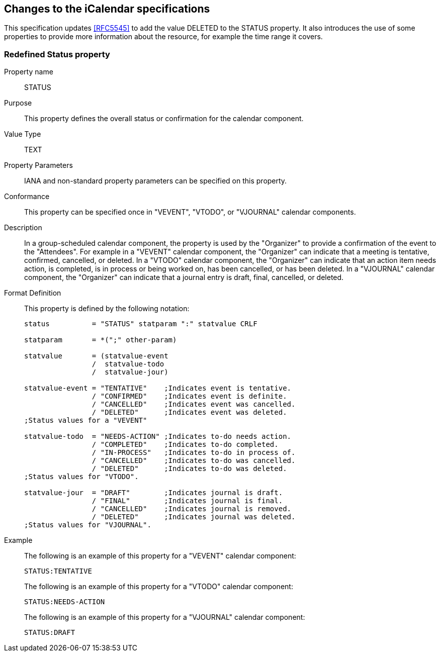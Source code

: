 [[icalendar-changes]]
== Changes to the iCalendar specifications

This specification updates <<RFC5545>> to add the value DELETED to the STATUS
property. It also introduces the use of some properties to provide more
information about the resource, for example the time range it covers.

=== Redefined Status property

Property name:: STATUS

Purpose:: This property defines the overall status or confirmation for the
calendar component.

Value Type:: TEXT

Property Parameters:: IANA and non-standard property parameters can be specified
on this property.

Conformance:: This property can be specified once in "VEVENT", "VTODO", or
"VJOURNAL" calendar components.

Description:: In a group-scheduled calendar component, the property is used by
the "Organizer" to provide a confirmation of the event to the "Attendees". For
example in a "VEVENT" calendar component, the "Organizer" can indicate that a
meeting is tentative, confirmed, cancelled, or deleted. In a "VTODO" calendar
component, the "Organizer" can indicate that an action item needs action, is
completed, is in process or being worked on, has been cancelled, or has been
deleted. In a "VJOURNAL" calendar component, the "Organizer" can indicate that a
journal entry is draft, final, cancelled, or deleted.

Format Definition:: This property is defined by the following notation:
+
[source%unnumbered]
----
status          = "STATUS" statparam ":" statvalue CRLF

statparam       = *(";" other-param)

statvalue       = (statvalue-event
                /  statvalue-todo
                /  statvalue-jour)

statvalue-event = "TENTATIVE"    ;Indicates event is tentative.
                / "CONFIRMED"    ;Indicates event is definite.
                / "CANCELLED"    ;Indicates event was cancelled.
                / "DELETED"      ;Indicates event was deleted.
;Status values for a "VEVENT"

statvalue-todo  = "NEEDS-ACTION" ;Indicates to-do needs action.
                / "COMPLETED"    ;Indicates to-do completed.
                / "IN-PROCESS"   ;Indicates to-do in process of.
                / "CANCELLED"    ;Indicates to-do was cancelled.
                / "DELETED"      ;Indicates to-do was deleted.
;Status values for "VTODO".

statvalue-jour  = "DRAFT"        ;Indicates journal is draft.
                / "FINAL"        ;Indicates journal is final.
                / "CANCELLED"    ;Indicates journal is removed.
                / "DELETED"      ;Indicates journal was deleted.
;Status values for "VJOURNAL".
----

Example:: The following is an example of this property for a "VEVENT" calendar
component:
+
[source%unnumbered]
----
STATUS:TENTATIVE
----
+
The following is an example of this property for a "VTODO" calendar component:
+
[source%unnumbered]
----
STATUS:NEEDS-ACTION
----
+
The following is an example of this property for a "VJOURNAL" calendar component:
+
[source%unnumbered]
----
STATUS:DRAFT
----
